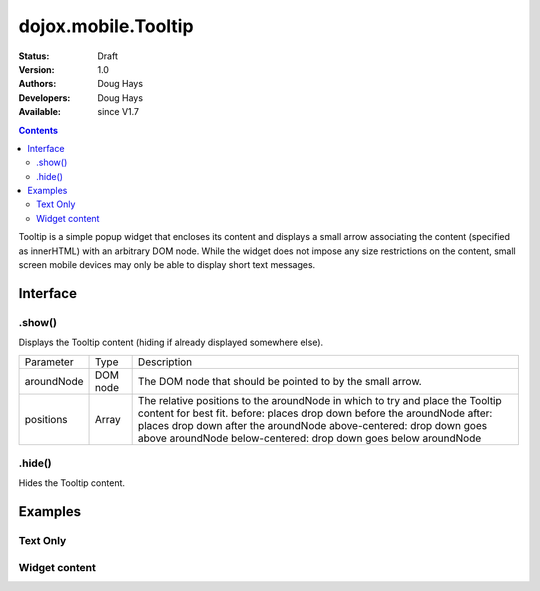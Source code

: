 .. _dojox/mobile/Tooltip:

dojox.mobile.Tooltip
====================

:Status: Draft
:Version: 1.0
:Authors: Doug Hays
:Developers: Doug Hays
:Available: since V1.7

.. contents::
    :depth: 2

Tooltip is a simple popup widget that encloses its content and displays a small arrow associating the content (specified as innerHTML) with an arbitrary DOM node.  While the widget does not impose any size restrictions on the content, small screen mobile devices may only be able to display short text messages.


=========
Interface
=========

.show()
-------
Displays the Tooltip content (hiding if already displayed somewhere else).

+--------------+----------+-----------------------------------------------------------------------------------------------------------+
|Parameter     |Type      |Description                                                                                                |
+--------------+----------+-----------------------------------------------------------------------------------------------------------+
|aroundNode    |DOM node  |The DOM node that should be pointed to by the small arrow.                                                 |
+--------------+----------+-----------------------------------------------------------------------------------------------------------+
|positions     |Array     |The relative positions to the aroundNode in which to try and place the Tooltip content for best fit.       |
|              |          |before: places drop down before the aroundNode                                                             |
|              |          |after: places drop down after the aroundNode                                                               |
|              |          |above-centered: drop down goes above aroundNode                                                            |
|              |          |below-centered: drop down goes below aroundNode                                                            |
+--------------+----------+-----------------------------------------------------------------------------------------------------------+

.hide()
-------
Hides the Tooltip content.


========
Examples
========

Text Only
---------

.. html ::

  <div id="textTooltip" dojoType="dojox.mobile.Tooltip" class="mblTooltipBubble">Enter a value.<br><center>Please!</center></div>
  <button type="button" onclick="dijit.registry.byId('textTooltip').show(this, ['after','below-centered','above-centered'])">right</button>

.. image:: SimpleMobileTooltip.png


Widget content
--------------

.. html ::

  <div id="customPicker" dojoType="dojox.mobile.Tooltip">
        <div id="spin1" dojoType="dojox.mobile.SpinWheelDatePicker"></div>
  </div>
  <button type="button" onclick="dijit.registry.byId('customPicker').show(this, ['above-centered','after','before'])">above</button>

.. image:: ComplexMobileTooltip.png
